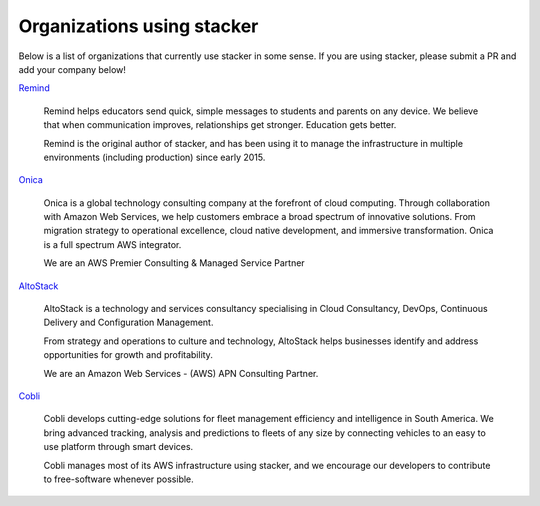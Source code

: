 ===========================
Organizations using stacker
===========================

Below is a list of organizations that currently use stacker in some sense. If
you are using stacker, please submit a PR and add your company below!

Remind_

  Remind helps educators send quick, simple messages to students and parents on
  any device. We believe that when communication improves, relationships get
  stronger. Education gets better. 

  Remind is the original author of stacker, and has been using it to manage the
  infrastructure in multiple environments (including production) since early
  2015.


.. _Remind: https://www.remind.com/

`Onica`_

  Onica is a global technology consulting company at the forefront of 
  cloud computing. Through collaboration with Amazon Web Services, 
  we help customers embrace a broad spectrum of innovative solutions. 
  From migration strategy to operational excellence, cloud native 
  development, and immersive transformation. Onica is a full spectrum 
  AWS integrator.

  We are an AWS Premier Consulting & Managed Service Partner

.. _`Onica`: https://www.onica.com

AltoStack_

  AltoStack is a technology and services consultancy specialising in Cloud
  Consultancy, DevOps, Continuous Delivery and Configuration Management.

  From strategy and operations to culture and technology, AltoStack helps
  businesses identify and address opportunities for growth and profitability.

  We are an Amazon Web Services - (AWS) APN Consulting Partner.

.. _AltoStack: https://altostack.io/

Cobli_

  Cobli develops cutting-edge solutions for fleet management efficiency and
  intelligence in South America. We bring advanced tracking, analysis and
  predictions to fleets of any size by connecting vehicles to an easy to use
  platform through smart devices.

  Cobli manages most of its AWS infrastructure using stacker, and we encourage
  our developers to contribute to free-software whenever possible.

.. _Cobli: https://cobli.co/
